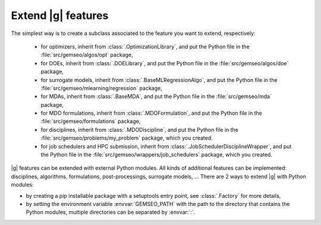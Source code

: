 
..
    Copyright 2021 IRT Saint Exupéry, https://www.irt-saintexupery.com

    This work is licensed under the Creative Commons Attribution-ShareAlike 4.0
    International License. To view a copy of this license, visit
    http://creativecommons.org/licenses/by-sa/4.0/ or send a letter to Creative
    Commons, PO Box 1866, Mountain View, CA 94042, USA.

.. _extending-gemseo:

Extend |g| features
-------------------

The simplest way is to create a subclass
associated to the feature you want to extend,
respectively:

 - for optimizers,
   inherit from :class:`.OptimizationLibrary`,
   and put the Python file in the :file:`src/gemseo/algos/opt` package,
 - for DOEs,
   inherit from :class:`.DOELibrary`,
   and put the Python file in the :file:`src/gemseo/algos/doe` package,
 - for surrogate models,
   inherit from :class:`.BaseMLRegressionAlgo`,
   and put the Python file in the :file:`src/gemseo/mlearning/regression` package,
 - for MDAs, inherit from :class:`.BaseMDA`,
   and put the Python file in the :file:`src/gemseo/mda` package,
 - for MDO formulations,
   inherit from :class:`.MDOFormulation`,
   and put the Python file in the :file:`src/gemseo/formulations` package,
 - for disciplines,
   inherit from :class:`.MDODiscipline`,
   and put the Python file in the :file:`src/gemseo/problems/my_problem` package,
   which you created.
 - for job schedulers and HPC submission,
   inherit from :class:`.JobSchedulerDisciplineWrapper`,
   and put the Python file in the :file:`src/gemseo/wrappers/job_schedulers` package,
   which you created.

|g| features can be extended with external Python modules.
All kinds of additional features can be implemented:
disciplines, algorithms, formulations, post-processings, surrogate models, ...
There are 2 ways to extend |g| with Python modules:

- by creating a pip installable package with a setuptools entry point,
  see :class:`.Factory` for more details,
- by setting the environment variable :envvar:`GEMSEO_PATH`
  with the path to the directory
  that contains the Python modules,
  multiple directories can be separated by :envvar:`:`.
